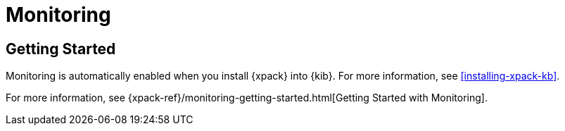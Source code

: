 [role="xpack"]
[[xpack-monitoring]]
= Monitoring

[partintro]
--
The {xpack} monitoring components enable you to easily monitor the Elastic Stack
from {kib}. You can view health and performance data for {es}, Logstash, and
{kib} in real time, as well as analyze past performance.

When you install {xpack}, a monitoring agent runs on each {es}, {kib}, and
Logstash instance to collect and index metrics.

For more information, see
{xpack-ref}/xpack-monitoring.html[Monitoring the Elastic Stack].
--

[role="xpack"]
== Getting Started

Monitoring is automatically enabled when you install {xpack} into {kib}. For
more information, see <<installing-xpack-kb>>.

For more information, see
{xpack-ref}/monitoring-getting-started.html[Getting Started with Monitoring].
